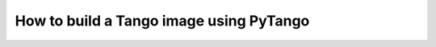 .. _build-pytango-image:

========================================
How to build a Tango image using PyTango
========================================
